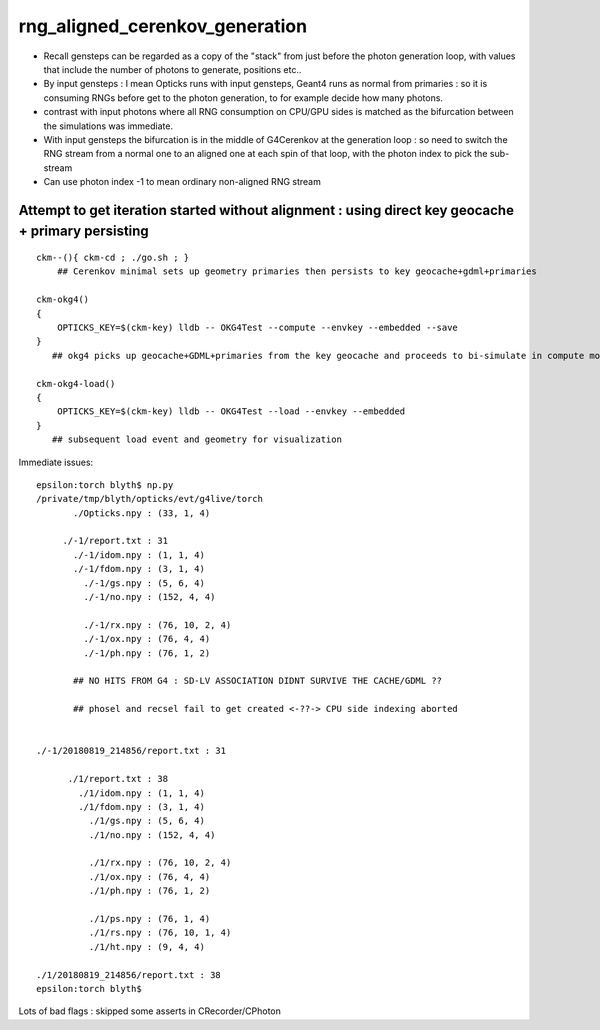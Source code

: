 rng_aligned_cerenkov_generation
=================================

* Recall gensteps can be regarded as a copy of the "stack" 
  from just before the photon generation loop, with values that 
  include the number of photons to generate, positions etc..

* By input gensteps : I mean Opticks runs with input gensteps, Geant4 
  runs as normal from primaries : so it is consuming RNGs before get to the 
  photon generation, to for example decide how many photons.  

* contrast with input photons where all RNG consumption on CPU/GPU sides 
  is matched as the bifurcation between the simulations was immediate.

* With input gensteps the bifurcation is in the middle of G4Cerenkov
  at the generation loop : so need to switch the RNG stream from 
  a normal one to an aligned one at each spin of that loop, 
  with the photon index to pick the sub-stream 

* Can use photon index -1 to mean ordinary non-aligned RNG stream 


Attempt to get iteration started without alignment : using direct key geocache + primary persisting
----------------------------------------------------------------------------------------------------

::

    ckm--(){ ckm-cd ; ./go.sh ; } 
        ## Cerenkov minimal sets up geometry primaries then persists to key geocache+gdml+primaries 

    ckm-okg4()
    {
        OPTICKS_KEY=$(ckm-key) lldb -- OKG4Test --compute --envkey --embedded --save
    }
       ## okg4 picks up geocache+GDML+primaries from the key geocache and proceeds to bi-simulate in compute mode

    ckm-okg4-load()
    {
        OPTICKS_KEY=$(ckm-key) lldb -- OKG4Test --load --envkey --embedded
    }
       ## subsequent load event and geometry for visualization 



Immediate issues::

    epsilon:torch blyth$ np.py 
    /private/tmp/blyth/opticks/evt/g4live/torch
           ./Opticks.npy : (33, 1, 4) 

         ./-1/report.txt : 31 
           ./-1/idom.npy : (1, 1, 4) 
           ./-1/fdom.npy : (3, 1, 4) 
             ./-1/gs.npy : (5, 6, 4) 
             ./-1/no.npy : (152, 4, 4) 

             ./-1/rx.npy : (76, 10, 2, 4) 
             ./-1/ox.npy : (76, 4, 4) 
             ./-1/ph.npy : (76, 1, 2) 

           ## NO HITS FROM G4 : SD-LV ASSOCIATION DIDNT SURVIVE THE CACHE/GDML ??

           ## phosel and recsel fail to get created <-??-> CPU side indexing aborted 


    ./-1/20180819_214856/report.txt : 31 

          ./1/report.txt : 38 
            ./1/idom.npy : (1, 1, 4) 
            ./1/fdom.npy : (3, 1, 4) 
              ./1/gs.npy : (5, 6, 4) 
              ./1/no.npy : (152, 4, 4) 

              ./1/rx.npy : (76, 10, 2, 4) 
              ./1/ox.npy : (76, 4, 4) 
              ./1/ph.npy : (76, 1, 2) 

              ./1/ps.npy : (76, 1, 4) 
              ./1/rs.npy : (76, 10, 1, 4)     
              ./1/ht.npy : (9, 4, 4) 

    ./1/20180819_214856/report.txt : 38 
    epsilon:torch blyth$ 


Lots of bad flags : skipped some asserts in CRecorder/CPhoton




